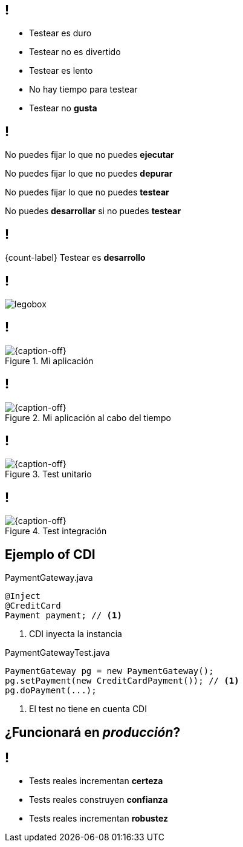 
== !

[.incremental.pull-left]
* Testear es duro
* Testear no es divertido
* Testear es lento
* No hay tiempo para testear
* Testear no *gusta*

[.incremental.replace]
== !

No puedes fijar lo que no puedes *ejecutar*

No puedes fijar lo que no puedes *depurar*

No puedes fijar lo que no puedes *testear*

No puedes *desarrollar* si no puedes *testear*


== !

[.statement]
{count-label} Testear es *desarrollo*

== !

[.canvas.relax-x.middle, {caption-off}]
image::legobox.jpg[]

== !

[{caption-off}, crole="band"]
.Mi aplicación
image::backtofuture.jpg[]

== !

[{caption-off}, crole="band"]
.Mi aplicación al cabo del tiempo
image::IMG_6378.jpeg[]

== !

[{caption-off}, crole="band"]
.Test unitario
image::lego-head-pieces.jpg[]

== !

[{caption-off}, crole="band"]
.Test integración
image::garage.jpg[]

[.topic.source]
== Ejemplo of CDI

[source, java]
.PaymentGateway.java
----
@Inject
@CreditCard
Payment payment; // <1>
----
<1> CDI inyecta la instancia

[source, java]
.PaymentGatewayTest.java
----
PaymentGateway pg = new PaymentGateway();
pg.setPayment(new CreditCardPayment()); // <1>
pg.doPayment(...);
----
<1> El test no tiene en cuenta CDI

[.topic.intro]
== ¿Funcionará en _producción_?

== !

[.incremental.pull-left]
* Tests reales incrementan *certeza*
* Tests reales construyen *confianza*
* Tests reales incrementan *robustez*
